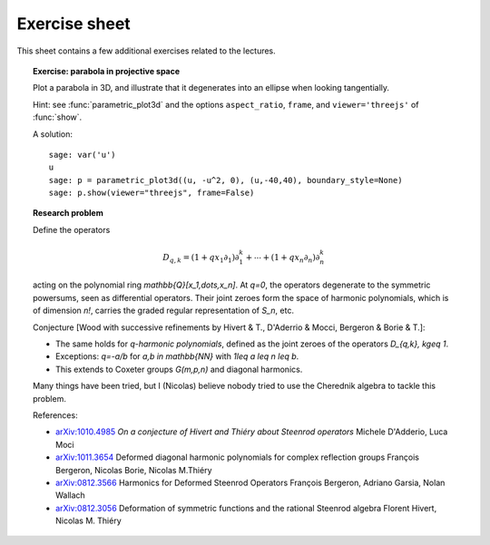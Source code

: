 .. -*- coding: utf-8 -*-
.. _crm.2017.equivariant-combinatorics-exercises:

==============
Exercise sheet
==============

This sheet contains a few additional exercises related to the
lectures.

.. TOPIC:: Exercise: parabola in projective space

    Plot a parabola in 3D, and illustrate that it degenerates into an
    ellipse when looking tangentially.

    Hint: see :func:`parametric_plot3d` and the options
    ``aspect_ratio``, ``frame``, and ``viewer='threejs'`` of
    :func:`show`.

    A solution::

        sage: var('u')
        u
        sage: p = parametric_plot3d((u, -u^2, 0), (u,-40,40), boundary_style=None)
        sage: p.show(viewer="threejs", frame=False)

.. TOPIC:: Research problem

    Define the operators

    .. MATH:: D_{q,k} = (1+qx_1\partial_1)\partial_1^k+\cdots+ (1+qx_n\partial_n)\partial_n^k

    acting on the polynomial ring `\mathbb{Q}[x_1,\dots,x_n]`. At `q=0`, the
    operators degenerate to the symmetric powersums, seen as
    differential operators. Their joint zeroes form the space of
    harmonic polynomials, which is of dimension `n!`, carries the
    graded regular representation of `S_n`, etc.

    Conjecture [Wood with successive refinements by Hivert & T., D'Aderrio & Mocci, Bergeron & Borie & T.]:

    - The same holds for `q`-*harmonic polynomials*, defined as the
      joint zeroes of the operators `D_{q,k}, k\geq 1`.

    - Exceptions: `q=-a/b` for `a,b \in \mathbb{NN}` with `1\leq a \leq n \leq b`.

    - This extends to Coxeter groups `G(m,p,n)` and diagonal harmonics.

    Many things have been tried, but I (Nicolas) believe nobody tried
    to use the Cherednik algebra to tackle this problem.

    References:

    - `arXiv:1010.4985 <https://arxiv.org/abs/1010.4985>`_
      *On a conjecture of Hivert and Thiéry about Steenrod operators*
      Michele D'Adderio, Luca Moci

    - `arXiv:1011.3654 <https://arxiv.org/abs/1011.3654>`_
      Deformed diagonal harmonic polynomials for complex reflection groups
      François Bergeron, Nicolas Borie, Nicolas M.Thiéry

    - `arXiv:0812.3566 <https://arxiv.org/abs/0812.3566>`_
      Harmonics for Deformed Steenrod Operators
      François Bergeron, Adriano Garsia, Nolan Wallach

    - `arXiv:0812.3056 <https://arxiv.org/abs/0812.3056>`_
      Deformation of symmetric functions and the rational Steenrod algebra
      Florent Hivert, Nicolas M. Thiéry
